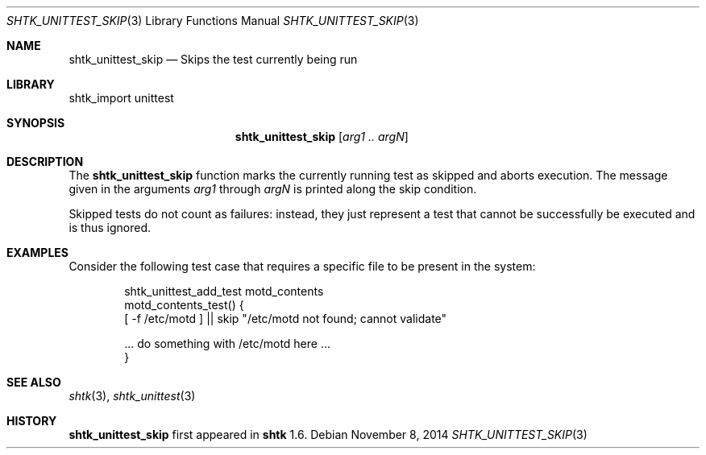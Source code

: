 .\" Copyright 2014 Google Inc.
.\" All rights reserved.
.\"
.\" Redistribution and use in source and binary forms, with or without
.\" modification, are permitted provided that the following conditions are
.\" met:
.\"
.\" * Redistributions of source code must retain the above copyright
.\"   notice, this list of conditions and the following disclaimer.
.\" * Redistributions in binary form must reproduce the above copyright
.\"   notice, this list of conditions and the following disclaimer in the
.\"   documentation and/or other materials provided with the distribution.
.\" * Neither the name of Google Inc. nor the names of its contributors
.\"   may be used to endorse or promote products derived from this software
.\"   without specific prior written permission.
.\"
.\" THIS SOFTWARE IS PROVIDED BY THE COPYRIGHT HOLDERS AND CONTRIBUTORS
.\" "AS IS" AND ANY EXPRESS OR IMPLIED WARRANTIES, INCLUDING, BUT NOT
.\" LIMITED TO, THE IMPLIED WARRANTIES OF MERCHANTABILITY AND FITNESS FOR
.\" A PARTICULAR PURPOSE ARE DISCLAIMED. IN NO EVENT SHALL THE COPYRIGHT
.\" OWNER OR CONTRIBUTORS BE LIABLE FOR ANY DIRECT, INDIRECT, INCIDENTAL,
.\" SPECIAL, EXEMPLARY, OR CONSEQUENTIAL DAMAGES (INCLUDING, BUT NOT
.\" LIMITED TO, PROCUREMENT OF SUBSTITUTE GOODS OR SERVICES; LOSS OF USE,
.\" DATA, OR PROFITS; OR BUSINESS INTERRUPTION) HOWEVER CAUSED AND ON ANY
.\" THEORY OF LIABILITY, WHETHER IN CONTRACT, STRICT LIABILITY, OR TORT
.\" (INCLUDING NEGLIGENCE OR OTHERWISE) ARISING IN ANY WAY OUT OF THE USE
.\" OF THIS SOFTWARE, EVEN IF ADVISED OF THE POSSIBILITY OF SUCH DAMAGE.
.Dd November 8, 2014
.Dt SHTK_UNITTEST_SKIP 3
.Os
.Sh NAME
.Nm shtk_unittest_skip
.Nd Skips the test currently being run
.Sh LIBRARY
shtk_import unittest
.Sh SYNOPSIS
.Nm
.Op Ar arg1 .. argN
.Sh DESCRIPTION
The
.Nm
function marks the currently running test as skipped and aborts execution.
The message given in the arguments
.Ar arg1
through
.Ar argN
is printed along the skip condition.
.Pp
Skipped tests do not count as failures: instead, they just represent a
test that cannot be successfully be executed and is thus ignored.
.Sh EXAMPLES
Consider the following test case that requires a specific file to be
present in the system:
.Bd -literal -offset indent
shtk_unittest_add_test motd_contents
motd_contents_test() {
    [ -f /etc/motd ] || skip "/etc/motd not found; cannot validate"

    ... do something with /etc/motd here ...
}
.Ed
.Sh SEE ALSO
.Xr shtk 3 ,
.Xr shtk_unittest 3
.Sh HISTORY
.Nm
first appeared in
.Nm shtk
1.6.
